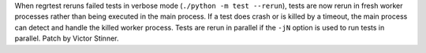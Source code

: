 When regrtest reruns failed tests in verbose mode (``./python -m test
--rerun``), tests are now rerun in fresh worker processes rather than being
executed in the main process. If a test does crash or is killed by a timeout,
the main process can detect and handle the killed worker process. Tests are
rerun in parallel if the ``-jN`` option is used to run tests in parallel.
Patch by Victor Stinner.
